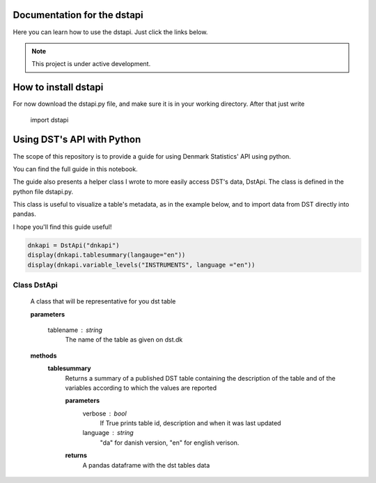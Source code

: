 Documentation for the dstapi
===================================

Here you can learn how to use the dstapi. Just click the links below.

.. note::

   This project is under active development.

How to install dstapi
====

For now download the dstapi.py file, and make sure it is in your working directory.
After that just write

   import dstapi
Using DST's API with Python
=====

The scope of this repository is to provide a guide for using Denmark Statistics' API using python.

You can find the full guide in this notebook.

The guide also presents a helper class I wrote to more easily access DST's data, DstApi. The class is defined in the python file dstapi.py.

This class is useful to visualize a table's metadata, as in the example below, and to import data from DST directly into pandas.

I hope you'll find this guide useful!

.. code-block:: console

  dnkapi = DstApi("dnkapi")
  display(dnkapi.tablesummary(langauge="en"))
  display(dnkapi.variable_levels("INSTRUMENTS", language ="en"))


Class DstApi
------

   A class that will be representative for you dst table

   **parameters**

                  tablename : string
                     The name of the table as given on dst.dk


   **methods**
      **tablesummary**
        Returns a summary of a published DST table containing the description of
        the table and of the variables according to which the values are
        reported

        **parameters**
                  verbose : bool
                     If True prints table id, description and when it was last updated
                  language : string
                     "da" for danish version, "en" for english verison.


        **returns**
            A pandas dataframe with the dst tables data
